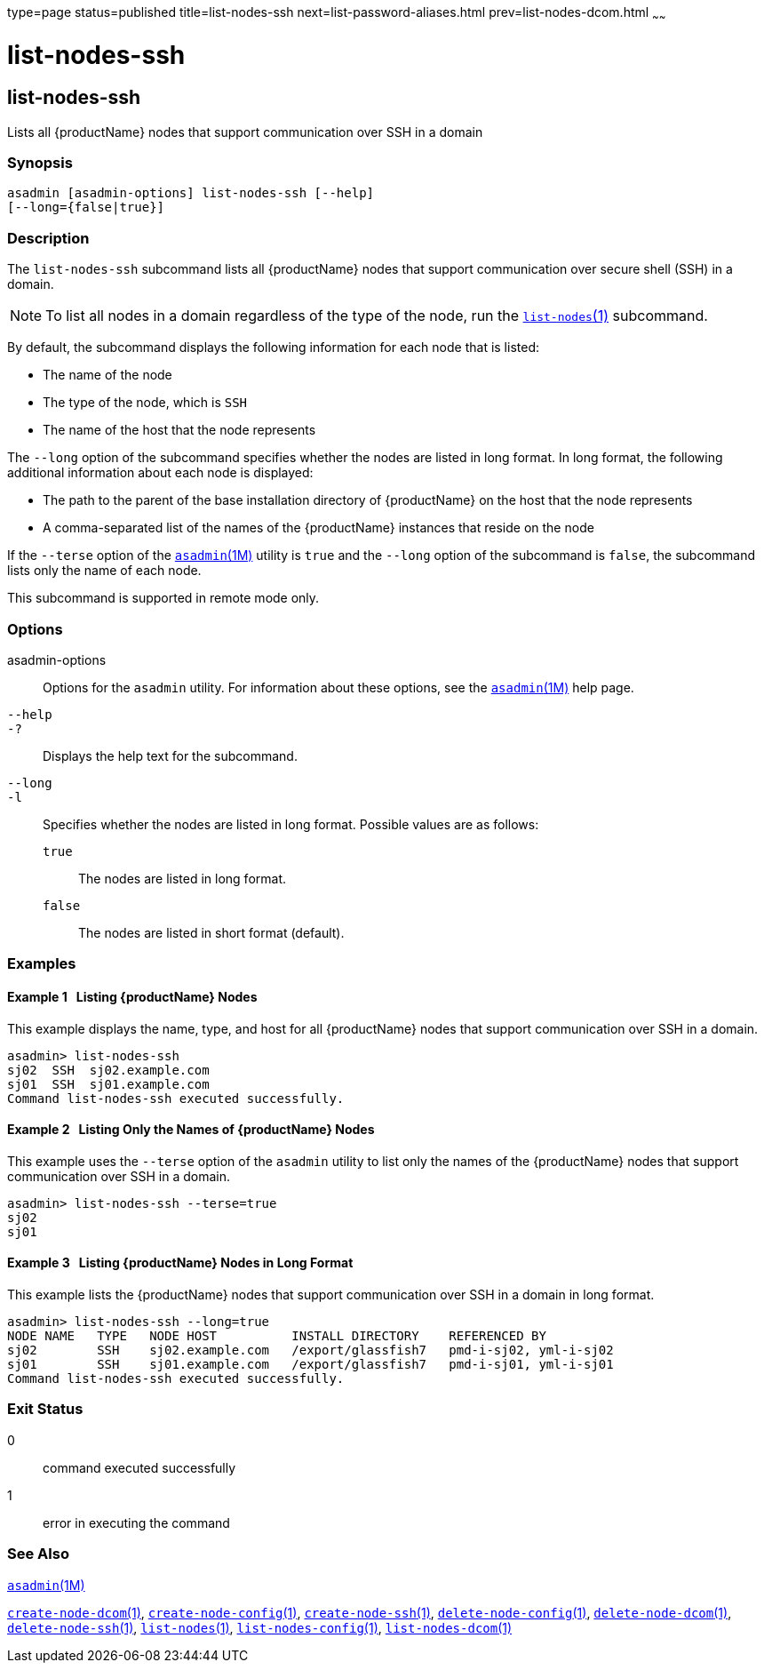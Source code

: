 type=page
status=published
title=list-nodes-ssh
next=list-password-aliases.html
prev=list-nodes-dcom.html
~~~~~~

= list-nodes-ssh

[[list-nodes-ssh]]

== list-nodes-ssh

Lists all {productName} nodes that support communication over SSH in a domain

=== Synopsis

[source]
----
asadmin [asadmin-options] list-nodes-ssh [--help]
[--long={false|true}]
----

=== Description

The `list-nodes-ssh` subcommand lists all {productName} nodes that
support communication over secure shell (SSH) in a domain.

[NOTE]
====
To list all nodes in a domain regardless of the type of the node, run
the xref:list-nodes.adoc#list-nodes[`list-nodes`(1)] subcommand.
====

By default, the subcommand displays the following information for each
node that is listed:

* The name of the node
* The type of the node, which is `SSH`
* The name of the host that the node represents

The `--long` option of the subcommand specifies whether the nodes are
listed in long format. In long format, the following additional
information about each node is displayed:

* The path to the parent of the base installation directory of
{productName} on the host that the node represents
* A comma-separated list of the names of the {productName} instances
that reside on the node

If the `--terse` option of the
xref:asadmin.adoc#asadmin[`asadmin`(1M)] utility is `true` and the
`--long` option of the subcommand is `false`, the subcommand lists only
the name of each node.

This subcommand is supported in remote mode only.

=== Options

asadmin-options::
  Options for the `asadmin` utility. For information about these
  options, see the xref:asadmin.adoc#asadmin[`asadmin`(1M)] help page.
`--help`::
`-?`::
  Displays the help text for the subcommand.
`--long`::
`-l`::
  Specifies whether the nodes are listed in long format.
  Possible values are as follows:

  `true`;;
    The nodes are listed in long format.
  `false`;;
    The nodes are listed in short format (default).

=== Examples

[[sthref1731]]

==== Example 1   Listing {productName} Nodes

This example displays the name, type, and host for all {productName}
nodes that support communication over SSH in a domain.

[source]
----
asadmin> list-nodes-ssh
sj02  SSH  sj02.example.com
sj01  SSH  sj01.example.com
Command list-nodes-ssh executed successfully.
----

[[sthref1732]]

==== Example 2   Listing Only the Names of {productName} Nodes

This example uses the `--terse` option of the `asadmin` utility to list
only the names of the {productName} nodes that support communication
over SSH in a domain.

[source]
----
asadmin> list-nodes-ssh --terse=true
sj02
sj01
----

[[sthref1733]]

==== Example 3   Listing {productName} Nodes in Long Format

This example lists the {productName} nodes that support
communication over SSH in a domain in long format.

[source]
----
asadmin> list-nodes-ssh --long=true
NODE NAME   TYPE   NODE HOST          INSTALL DIRECTORY    REFERENCED BY
sj02        SSH    sj02.example.com   /export/glassfish7   pmd-i-sj02, yml-i-sj02
sj01        SSH    sj01.example.com   /export/glassfish7   pmd-i-sj01, yml-i-sj01
Command list-nodes-ssh executed successfully.
----

=== Exit Status

0::
  command executed successfully
1::
  error in executing the command

=== See Also

xref:asadmin.adoc#asadmin[`asadmin`(1M)]

xref:create-node-dcom.adoc#create-node-dcom[`create-node-dcom`(1)],
xref:create-node-config.adoc#create-node-config[`create-node-config`(1)],
xref:create-node-ssh.adoc#create-node-ssh[`create-node-ssh`(1)],
xref:delete-node-config.adoc#delete-node-config[`delete-node-config`(1)],
xref:delete-node-dcom.adoc#delete-node-dcom[`delete-node-dcom`(1)],
xref:delete-node-ssh.adoc#delete-node-ssh[`delete-node-ssh`(1)],
xref:list-nodes.adoc#list-nodes[`list-nodes`(1)],
xref:list-nodes-config.adoc#list-nodes-config[`list-nodes-config`(1)],
xref:list-nodes-dcom.adoc#list-nodes-dcom[`list-nodes-dcom`(1)]


